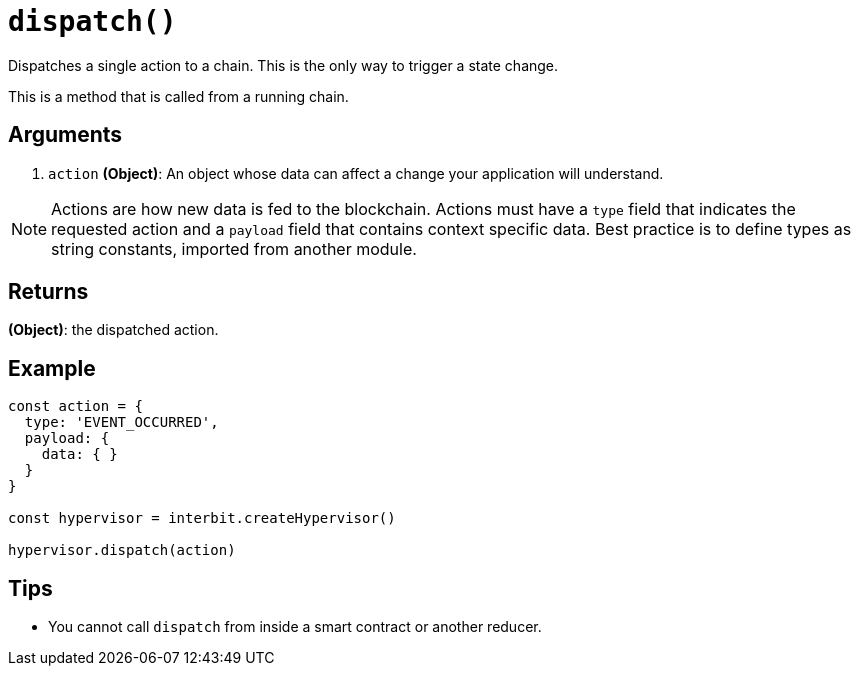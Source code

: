 = `dispatch()`

Dispatches a single action to a chain. This is the only way to trigger a
state change.

This is a method that is called from a running chain.


== Arguments

. `action` *(Object)*: An object whose data can affect a change your
application will understand.

NOTE: Actions are how new data is fed to the blockchain. Actions must
have a `type` field that indicates the requested action and a `payload`
field that contains context specific data. Best practice is to define
types as string constants, imported from another module.


== Returns

*(Object)*: the dispatched action.


== Example

[source,js]
----
const action = {
  type: 'EVENT_OCCURRED',
  payload: {
    data: { }
  }
}

const hypervisor = interbit.createHypervisor()

hypervisor.dispatch(action)
----


== Tips

- You cannot call `dispatch` from inside a smart contract or another
  reducer.
